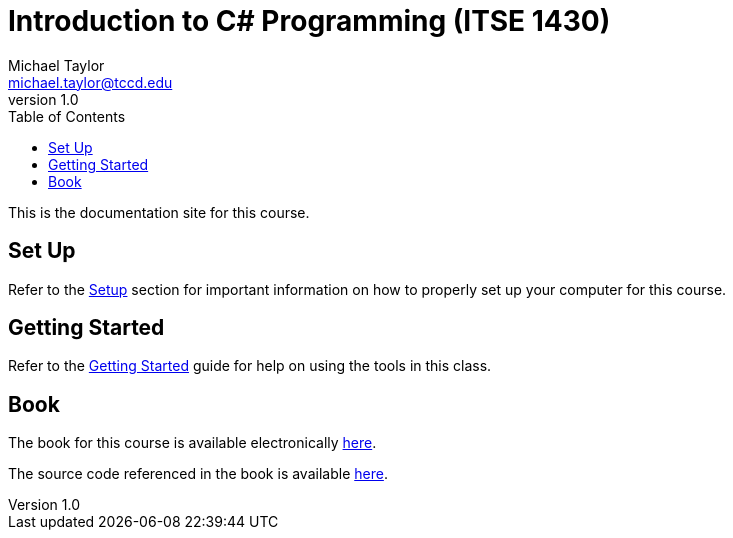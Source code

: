 = Introduction to C# Programming (ITSE 1430)
Michael Taylor <michael.taylor@tccd.edu>
v1.0
:toc:

This is the documentation site for this course.

== Set Up

Refer to the link:setup/readme.adoc[Setup] section for important information on how to properly set up your computer for this course.

== Getting Started

Refer to the link:gettingstarted/readme.adoc[Getting Started] guide for help on using the tools in this class.

== Book

The book for this course is available electronically link:book/readme.adoc[here].

The source code referenced in the book is available link:src/readme.md[here].
